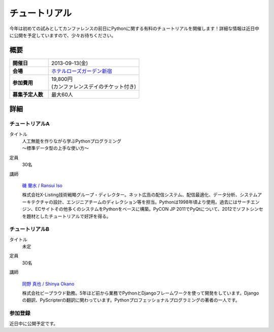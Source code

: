 チュートリアル
==============

今年は初めての試みとしてカンファレンスの前日にPythonに関する有料のチュートリアルを開催します！詳細な情報は近日中に公開を予定していますので、少々お待ちください。

概要
----

.. list-table::
   :widths: 30 70
   :stub-columns: 1

   * - 開催日
     - 2013-09-13(金)
   * - 会場
     - `ホテルローズガーデン新宿 <http://www.hotel-rosegarden.jp/access/>`_
   * - 参加費用
     - | 19,800円
       | (カンファレンスデイのチケット付き)
   * - 募集予定人数
     - 最大60人

詳細
----

チュートリアルA
~~~~~~~~~~~~~~~

タイトル
    | 人工無能を作りながら学ぶPythonプログラミング
    | 〜標準データ型の上手な使い方〜

定員
    30名

講師
   .. figure:: /_static/speakers/ransui.jpg

   `磯 蘭水 / Ransui Iso <https://twitter.com/ransui>`_

   株式会社X-Listing技術戦略グループ・ディレクター。ネット広告の配信システム、配信最適化、データ分析、システムアーキテクチャの設計、エンジニアチームのディレクション等を担当。Pythonは1998年頃より使用。過去にはサーチエンジン、ECサイトその他多くのシステムをPythonをベースに構築。PyCON JP 2011でPyQtについて、2012でソフトシンセを題材としたチュートリアルで好評を得る。

チュートリアルB
~~~~~~~~~~~~~~~

タイトル
    未定

定員
    30名

講師
   .. figure:: /_static/speakers/tokibito.jpg

   `岡野 真也 / Shinya Okano <https://twitter.com/tokibito>`_

   株式会社ビープラウド勤務。5年ほど前から業務でPythonとDjangoフレームワークを使って開発をしています。Djangoの翻訳、PyScripterの翻訳に関わっています。Pythonプロフェッショナルプログラミングの著者の一人です。

参加登録
~~~~~~~~
近日中に公開予定です。
